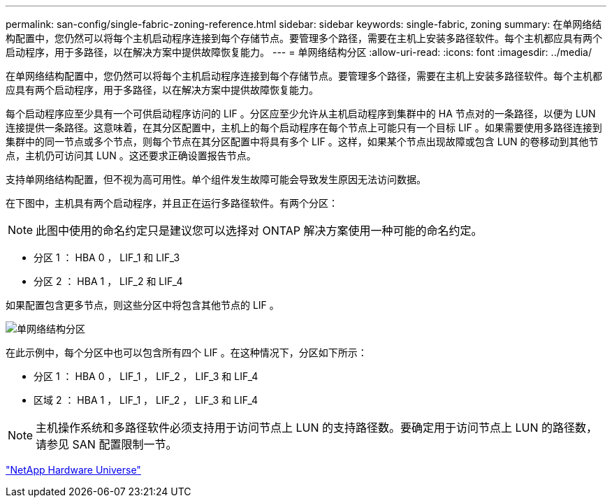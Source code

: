 ---
permalink: san-config/single-fabric-zoning-reference.html 
sidebar: sidebar 
keywords: single-fabric, zoning 
summary: 在单网络结构配置中，您仍然可以将每个主机启动程序连接到每个存储节点。要管理多个路径，需要在主机上安装多路径软件。每个主机都应具有两个启动程序，用于多路径，以在解决方案中提供故障恢复能力。 
---
= 单网络结构分区
:allow-uri-read: 
:icons: font
:imagesdir: ../media/


[role="lead"]
在单网络结构配置中，您仍然可以将每个主机启动程序连接到每个存储节点。要管理多个路径，需要在主机上安装多路径软件。每个主机都应具有两个启动程序，用于多路径，以在解决方案中提供故障恢复能力。

每个启动程序应至少具有一个可供启动程序访问的 LIF 。分区应至少允许从主机启动程序到集群中的 HA 节点对的一条路径，以便为 LUN 连接提供一条路径。这意味着，在其分区配置中，主机上的每个启动程序在每个节点上可能只有一个目标 LIF 。如果需要使用多路径连接到集群中的同一节点或多个节点，则每个节点在其分区配置中将具有多个 LIF 。这样，如果某个节点出现故障或包含 LUN 的卷移动到其他节点，主机仍可访问其 LUN 。这还要求正确设置报告节点。

支持单网络结构配置，但不视为高可用性。单个组件发生故障可能会导致发生原因无法访问数据。

在下图中，主机具有两个启动程序，并且正在运行多路径软件。有两个分区：

[NOTE]
====
此图中使用的命名约定只是建议您可以选择对 ONTAP 解决方案使用一种可能的命名约定。

====
* 分区 1 ： HBA 0 ， LIF_1 和 LIF_3
* 分区 2 ： HBA 1 ， LIF_2 和 LIF_4


如果配置包含更多节点，则这些分区中将包含其他节点的 LIF 。

image::../media/scm-en-drw-single-fabric-zoning.gif[单网络结构分区]

在此示例中，每个分区中也可以包含所有四个 LIF 。在这种情况下，分区如下所示：

* 分区 1 ： HBA 0 ， LIF_1 ， LIF_2 ， LIF_3 和 LIF_4
* 区域 2 ： HBA 1 ， LIF_1 ， LIF_2 ， LIF_3 和 LIF_4


[NOTE]
====
主机操作系统和多路径软件必须支持用于访问节点上 LUN 的支持路径数。要确定用于访问节点上 LUN 的路径数，请参见 SAN 配置限制一节。

====
https://hwu.netapp.com["NetApp Hardware Universe"^]
